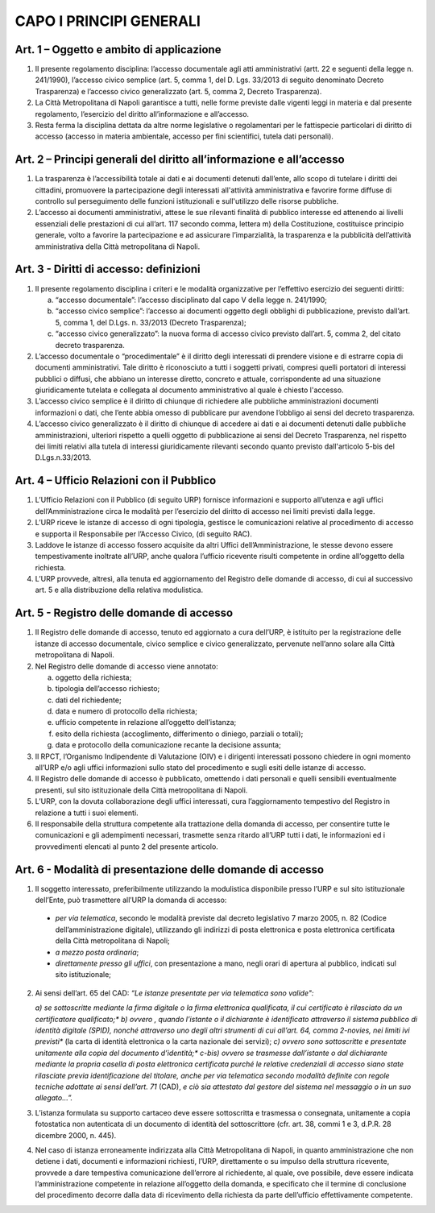 CAPO I PRINCIPI GENERALI
------------------------



Art. 1 – Oggetto e ambito di applicazione
~~~~~~~~~~~~~~~~~~~~~~~~~~~~~~~~~~~~~~~~~~~~~

1. Il presente regolamento disciplina: l’accesso documentale agli atti amministrativi (artt. 22 e seguenti della legge n. 241/1990), l’accesso civico semplice (art. 5, comma 1, del D. Lgs. 33/2013 di seguito denominato Decreto Trasparenza) e l’accesso civico generalizzato (art. 5, comma 2, Decreto Trasparenza).
2. La Città Metropolitana di Napoli garantisce a tutti, nelle forme previste dalle vigenti leggi in materia e dal presente regolamento, l’esercizio del diritto all’informazione e all’accesso.
3. Resta ferma   la disciplina dettata da altre norme legislative o regolamentari per le fattispecie particolari di diritto di accesso (accesso in materia ambientale, accesso per fini scientifici, tutela dati personali).

Art. 2 – Principi generali del diritto all’informazione e all’accesso
~~~~~~~~~~~~~~~~~~~~~~~~~~~~~~~~~~~~~~~~~~~~~~~~~~~~~~~~~~~~~~~~~~~~~~~~~

1. La trasparenza è l’accessibilità totale ai dati e ai documenti detenuti dall’ente, allo scopo di tutelare   i   diritti   dei   cittadini,   promuovere   la   partecipazione   degli   interessati   all'attività amministrativa e favorire forme diffuse di controllo sul perseguimento delle funzioni istituzionali e sull'utilizzo delle risorse pubbliche.
2. L’accesso ai documenti amministrativi, attese le sue rilevanti finalità di pubblico interesse ed attenendo ai livelli essenziali delle prestazioni di cui all’art. 117 secondo comma, lettera m) della Costituzione, costituisce principio generale, volto a favorire la partecipazione e ad assicurare l’imparzialità, la trasparenza e la pubblicità dell’attività amministrativa della Città metropolitana di Napoli.

Art. 3 - Diritti di accesso: definizioni
~~~~~~~~~~~~~~~~~~~~~~~~~~~~~~~~~~~~~~~~

1. Il presente regolamento disciplina i criteri e le modalità organizzative per l’effettivo esercizio dei seguenti diritti:

   a) “accesso documentale”: l’accesso disciplinato dal capo V della legge n. 241/1990;
   b) “accesso civico semplice”: l’accesso ai documenti oggetto degli obblighi di pubblicazione, previsto dall’art. 5, comma 1, del D.Lgs. n. 33/2013 (Decreto Trasparenza);
   c) “accesso civico generalizzato”: la nuova forma di accesso civico previsto dall’art. 5, comma 2, del citato decreto trasparenza.
 
2. L’accesso documentale o “procedimentale” è il diritto degli interessati di prendere visione e di estrarre copia di documenti amministrativi. Tale diritto è riconosciuto a tutti i soggetti privati, compresi quelli portatori di interessi pubblici o diffusi, che abbiano un interesse diretto, concreto e attuale, corrispondente ad una situazione giuridicamente tutelata e collegata al documento amministrativo al quale è chiesto l'accesso.
3. L’accesso civico semplice è il diritto di chiunque di richiedere alle pubbliche amministrazioni documenti informazioni o dati, che l’ente abbia omesso di pubblicare pur avendone l’obbligo ai sensi del decreto trasparenza.
4. L’accesso civico generalizzato è il diritto di chiunque di accedere ai dati e ai documenti detenuti dalle pubbliche amministrazioni, ulteriori rispetto a quelli oggetto di pubblicazione ai sensi del Decreto Trasparenza, nel rispetto dei limiti relativi alla tutela di interessi giuridicamente rilevanti secondo quanto previsto dall'articolo 5-bis del D.Lgs.n.33/2013.

Art. 4 – Ufficio Relazioni con il Pubblico
~~~~~~~~~~~~~~~~~~~~~~~~~~~~~~~~~~~~~~~~~~~~~~

1. L’Ufficio Relazioni con il Pubblico (di seguito URP) fornisce informazioni e supporto all’utenza e agli uffici dell’Amministrazione circa le modalità per l’esercizio del diritto di accesso nei limiti previsti dalla legge.
2. L’URP riceve le istanze di accesso di ogni tipologia, gestisce le comunicazioni relative al procedimento di accesso e supporta il Responsabile per l’Accesso Civico, (di seguito RAC).
3. Laddove le istanze di accesso fossero acquisite da altri Uffici dell’Amministrazione, le stesse devono essere tempestivamente inoltrate all’URP, anche qualora l’ufficio ricevente risulti competente in ordine all’oggetto della richiesta.
4. L’URP provvede, altresì, alla tenuta ed aggiornamento del Registro delle domande di accesso, di cui al successivo art. 5 e alla distribuzione della relativa modulistica.

Art. 5 - Registro delle domande di accesso
~~~~~~~~~~~~~~~~~~~~~~~~~~~~~~~~~~~~~~~~~~

1. Il Registro delle domande di accesso, tenuto ed aggiornato a cura dell’URP, è istituito per la registrazione  delle  istanze  di  accesso  documentale,  civico  semplice  e  civico  generalizzato, pervenute nell’anno solare alla Città metropolitana di Napoli.
2. Nel Registro delle domande di accesso viene annotato:

   a) oggetto della richiesta;
   b) tipologia dell’accesso richiesto;
   c) dati del richiedente;
   d) data e numero di protocollo della richiesta;
   e) ufficio competente in relazione all’oggetto dell’istanza;
   f) esito della richiesta (accoglimento, differimento o diniego, parziali o totali);
   g) data e protocollo della comunicazione recante la decisione assunta;
 
3. Il  RPCT,  l’Organismo  Indipendente  di  Valutazione  (OIV)  e  i  dirigenti  interessati  possono chiedere in ogni momento all’URP e/o agli uffici informazioni sullo stato del procedimento e sugli esiti delle istanze di accesso.
4. Il Registro delle domande di accesso è pubblicato, omettendo i dati personali e quelli sensibili eventualmente presenti, sul sito istituzionale della Città metropolitana di Napoli.
5. L’URP, con la dovuta collaborazione degli uffici interessati, cura l’aggiornamento tempestivo del Registro in relazione a tutti i suoi elementi.
6. Il  responsabile  della  struttura  competente  alla  trattazione  della  domanda  di  accesso,  per consentire tutte le comunicazioni e gli adempimenti necessari, trasmette senza ritardo all’URP tutti i dati, le informazioni ed i provvedimenti elencati al punto 2 del presente articolo.

Art. 6 - Modalità di presentazione delle domande di accesso
~~~~~~~~~~~~~~~~~~~~~~~~~~~~~~~~~~~~~~~~~~~~~~~~~~~~~~~~~~~

1. Il soggetto interessato, preferibilmente utilizzando la modulistica disponibile presso l’URP e sul sito istituzionale dell’Ente, può trasmettere all’URP la domanda di accesso:

 - *per via telematica*, secondo le modalità previste dal decreto legislativo 7 marzo 2005, n. 82 (Codice dell’amministrazione digitale), utilizzando gli indirizzi di posta elettronica e posta elettronica certificata della Città metropolitana di Napoli;
 - *a mezzo posta ordinaria*;
 - *direttamente presso gli uffici*, con presentazione a mano, negli orari di apertura al pubblico, indicati sul sito istituzionale;

2. Ai sensi dell’art. 65 del CAD: *“Le istanze presentate per via telematica sono valide":*
 
   *a) se sottoscritte mediante la firma digitale o la firma elettronica qualificata, il cui certificato è rilasciato da un certificatore qualificato;**
   *b) ovvero , quando l’istante o il dichiarante è identificato attraverso il sistema pubblico di identità digitale (SPID), nonché attraverso uno degli altri strumenti di cui all’art. 64, comma 2-novies, nei limiti ivi previsti** (la carta di identità elettronica o la carta nazionale dei servizi);
   *c) ovvero sono sottoscritte e presentate unitamente alla copia del documento d’identità;**
   *c-bis) ovvero se trasmesse dall’istante o dal dichiarante mediante la propria casella di posta elettronica certificata purché le relative credenziali di accesso siano state rilasciate previa identificazione del titolare, anche per via telematica secondo modalità definite con regole tecniche adottate ai sensi dell’art. 71* (CAD), *e ciò sia attestato dal gestore del sistema nel messaggio o in un suo allegato…”.*
 
3. L’istanza formulata su supporto cartaceo deve essere sottoscritta e trasmessa o consegnata, unitamente a copia fotostatica non autenticata di un documento di identità del sottoscrittore (cfr. art. 38, commi 1 e 3, d.P.R. 28 dicembre 2000, n. 445).
4. Nel caso di istanza erroneamente indirizzata alla Città Metropolitana di Napoli, in quanto amministrazione che non detiene i dati, documenti e informazioni richiesti, l’URP, direttamente o su impulso della struttura ricevente, provvede a dare tempestiva comunicazione dell’errore al richiedente, al quale, ove possibile, deve essere indicata l’amministrazione competente in relazione all’oggetto della domanda, e specificato che il termine di conclusione del procedimento decorre dalla data di ricevimento della richiesta da parte dell’ufficio effettivamente competente.
